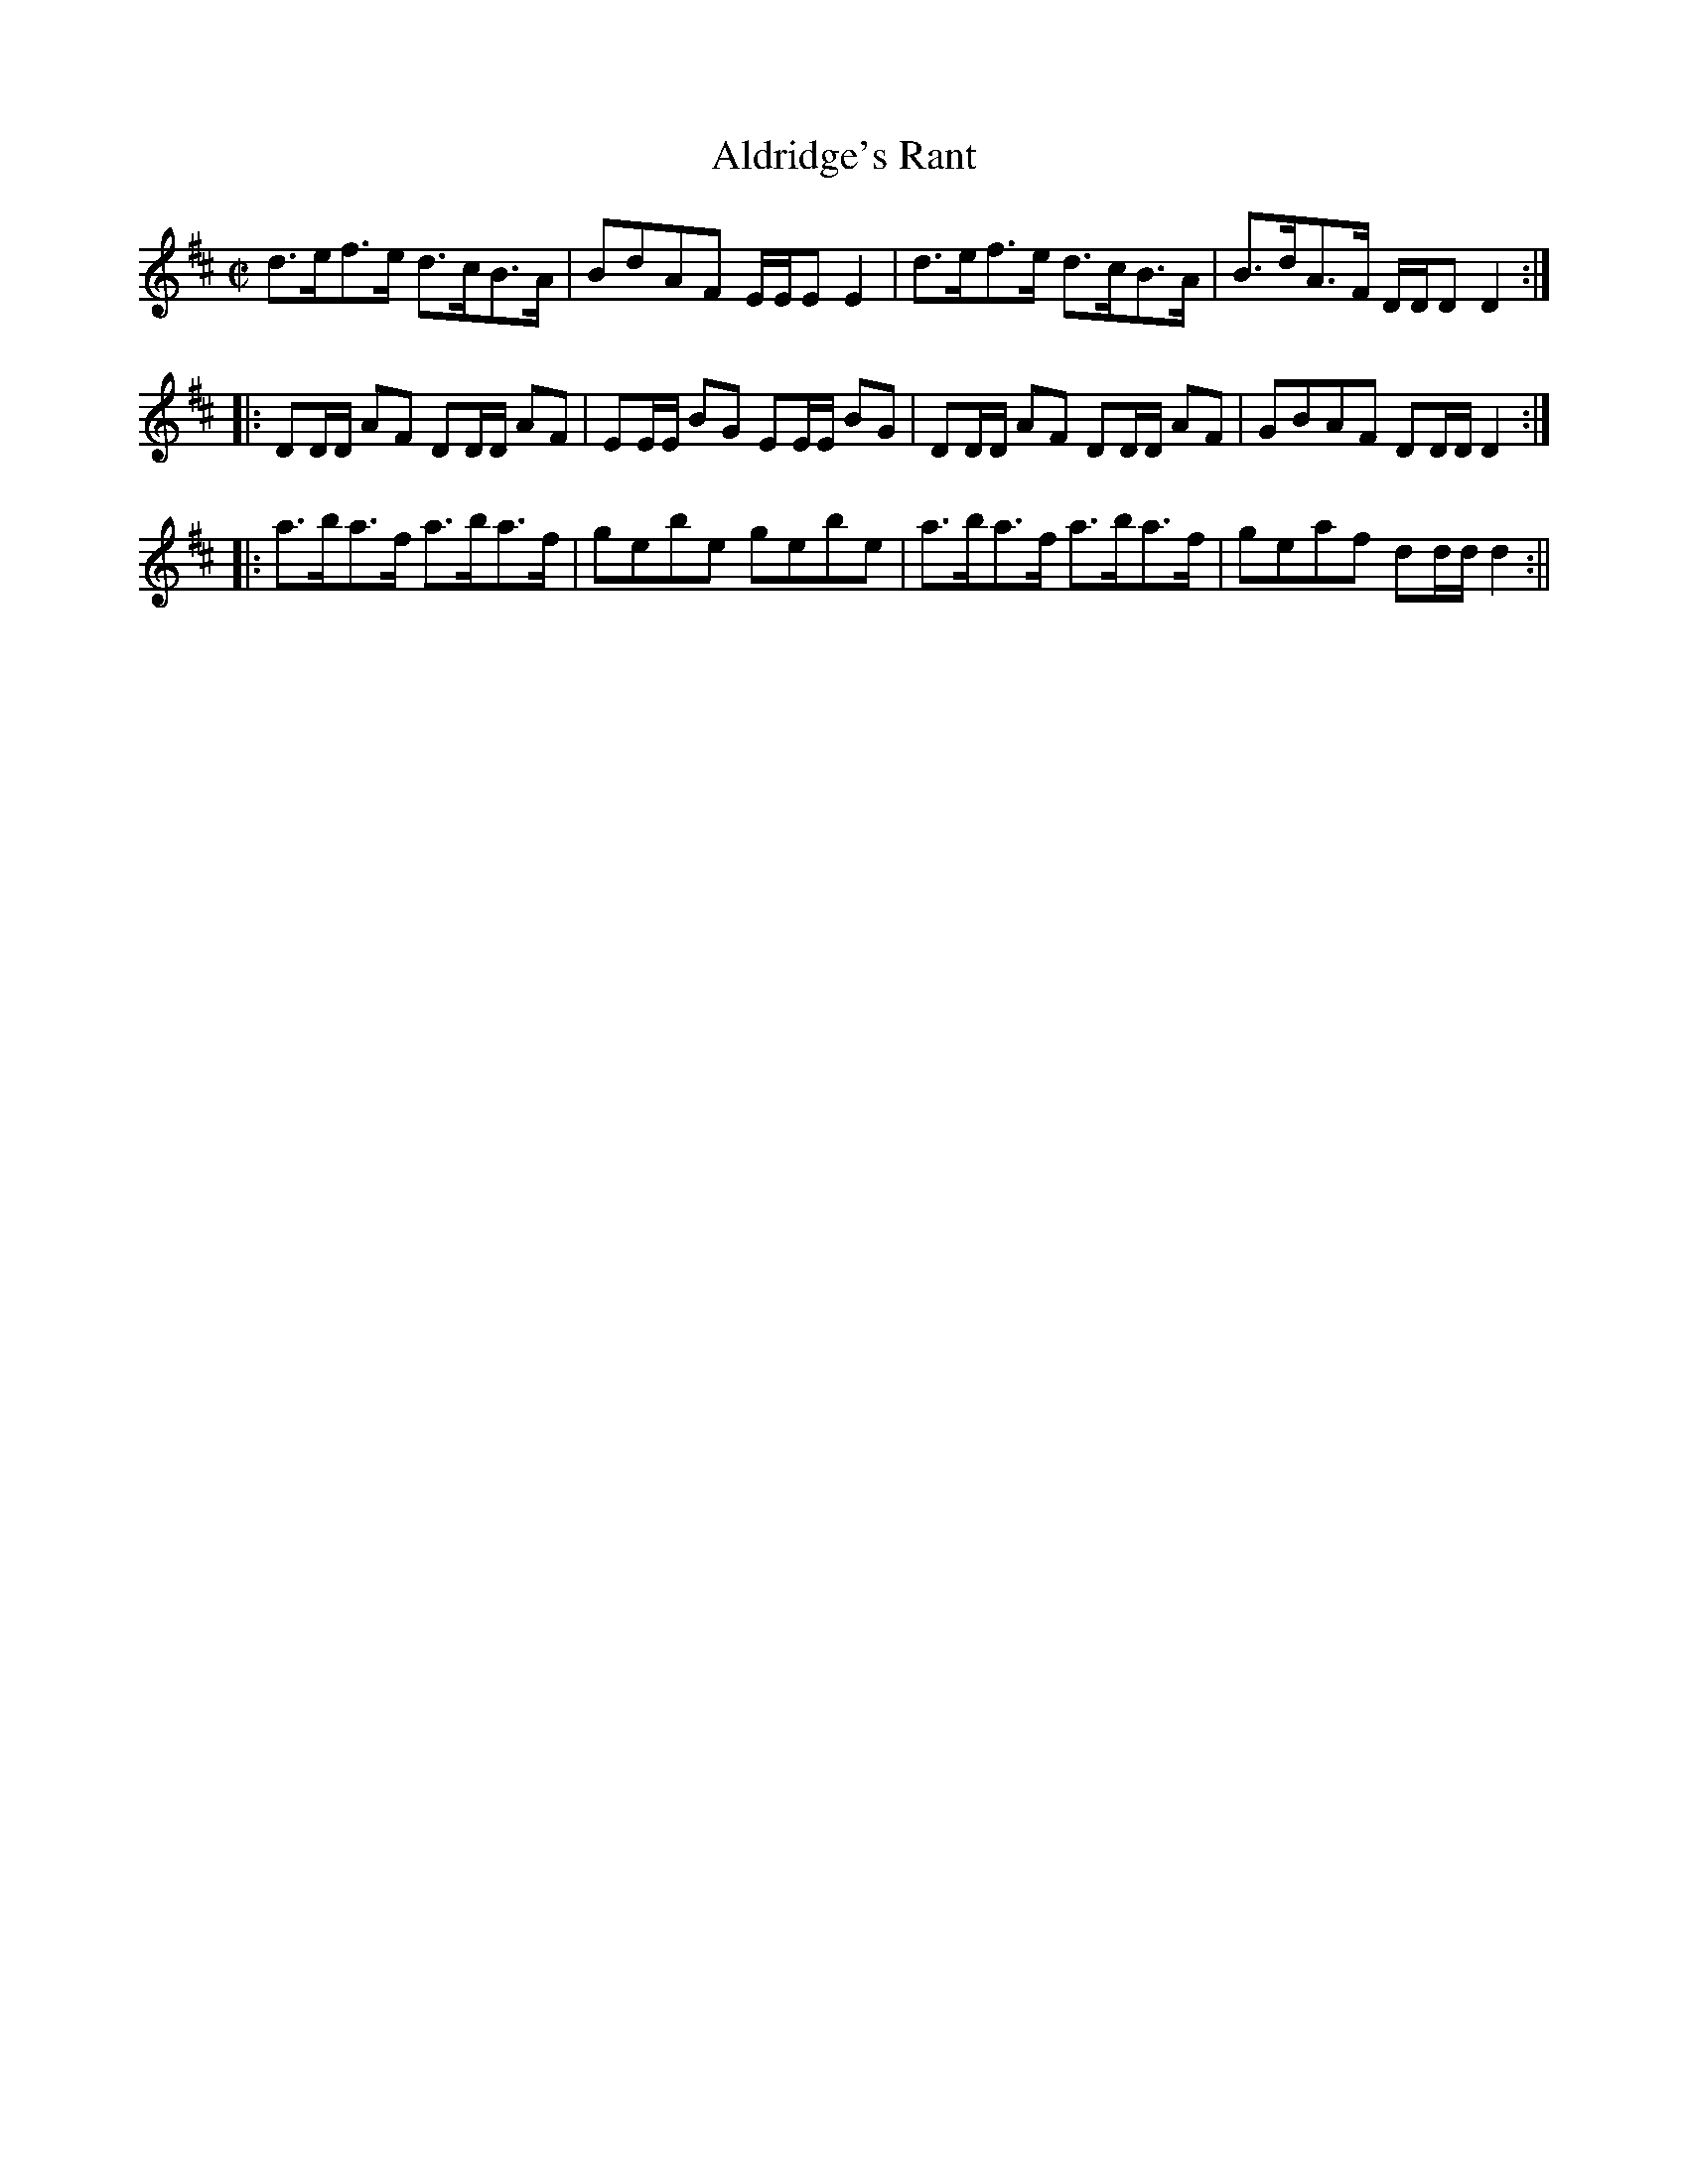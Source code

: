 X:1
T:Aldridge's Rant
M:C|
L:1/8
B:Thompson's Compleat Collection of 200 Favourite Country Dances, vol. 3 (London, 1773)
Z:Transcribed and edited by Flynn Titford-Mock, 2007
Z:abc's:AK/Fiddler's Companion
K:D
d>ef>e d>cB>A|BdAF E/E/E E2|d>ef>e d>cB>A|B>dA>F D/D/D D2:|
|:DD/D/ AF DD/D/ AF|EE/E/ BG EE/E/ BG|DD/D/ AF DD/D/ AF|GBAF DD/D/ D2:|
|:a>ba>f a>ba>f|gebe gebe|a>ba>f a>ba>f|geaf dd/d/ d2:||
